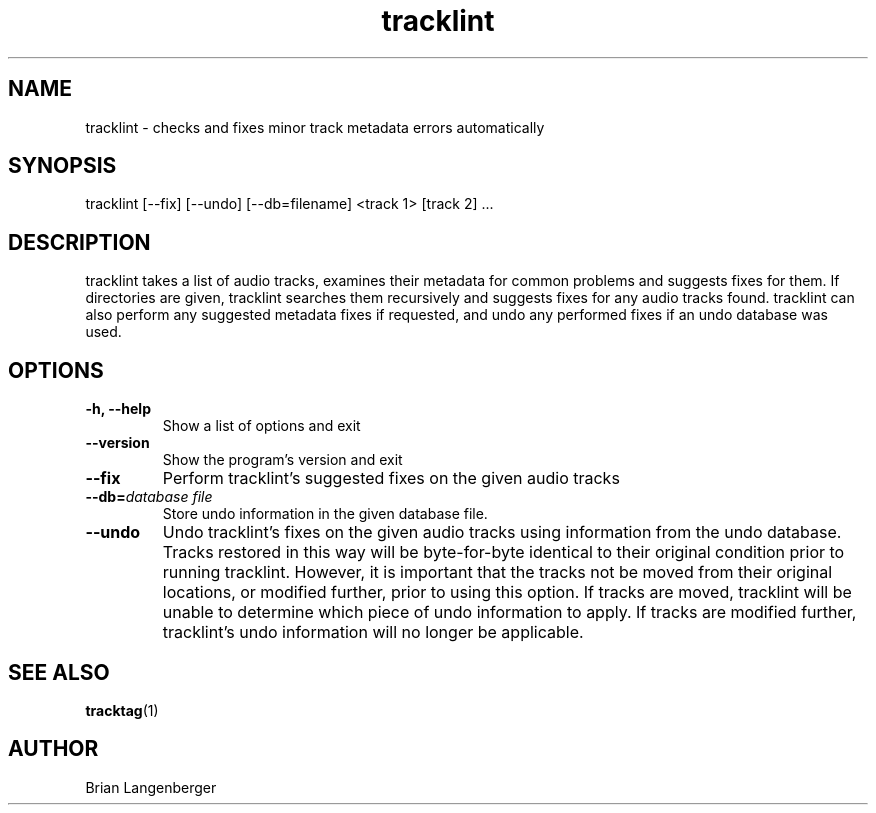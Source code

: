 .TH "tracklint" 1 "October 22, 2008" "" "Track Checker"
.SH NAME
tracklint \- checks and fixes minor track metadata errors automatically
.SH SYNOPSIS
tracklint [--fix] [--undo] [--db=filename] <track 1> [track 2] ...
.SH DESCRIPTION
.PP
tracklint takes a list of audio tracks,
examines their metadata for common problems and suggests fixes for them.
If directories are given, tracklint searches them recursively
and suggests fixes for any audio tracks found.
tracklint can also perform any suggested metadata fixes if
requested, and undo any performed fixes if an undo database was
used.
.SH OPTIONS
.TP
\fB-h, --help\fR
Show a list of options and exit
.TP
\fB--version\fR
Show the program's version and exit
.TP
\fB--fix\fR
Perform tracklint's suggested fixes on the given audio tracks
.TP
\fB--db=\fIdatabase file\fR
Store undo information in the given database file.
.TP
\fB--undo\fR
Undo tracklint's fixes on the given audio tracks using information
from the undo database.
Tracks restored in this way will be byte-for-byte identical to
their original condition prior to running tracklint.
However, it is important that the tracks not be moved from
their original locations, or modified further, prior to using this
option.
If tracks are moved, tracklint will be unable to determine which
piece of undo information to apply.
If tracks are modified further, tracklint's undo information will
no longer be applicable.
.SH SEE ALSO
.BR tracktag (1)
.SH AUTHOR
.nf
Brian Langenberger
.f

